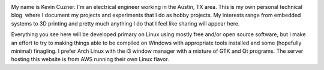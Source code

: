 .. image:: me.jpg
   :width: 206
   :align: right



My name is Kevin Cuzner. I'm an electrical engineer working in the Austin, TX area. This is my own personal technical blog  where I document my projects and experiments that I do as hobby projects. My interests range from embedded systems to 3D printing and pretty much anything I do that I feel like sharing will appear here.

Everything you see here will be developed primary on Linux using mostly free and/or open source software, but I make an effort to try to making things able to be compiled on Windows with appropriate tools installed and some (hopefully minimal) finagling. I prefer Arch Linux with the i3 window manager with a mixture of GTK and Qt programs. The server hosting this website is from AWS running their own Linux flavor.

.. rstblog-settings::
   :title: About
   :date: 2009/02/13
   :url: /about